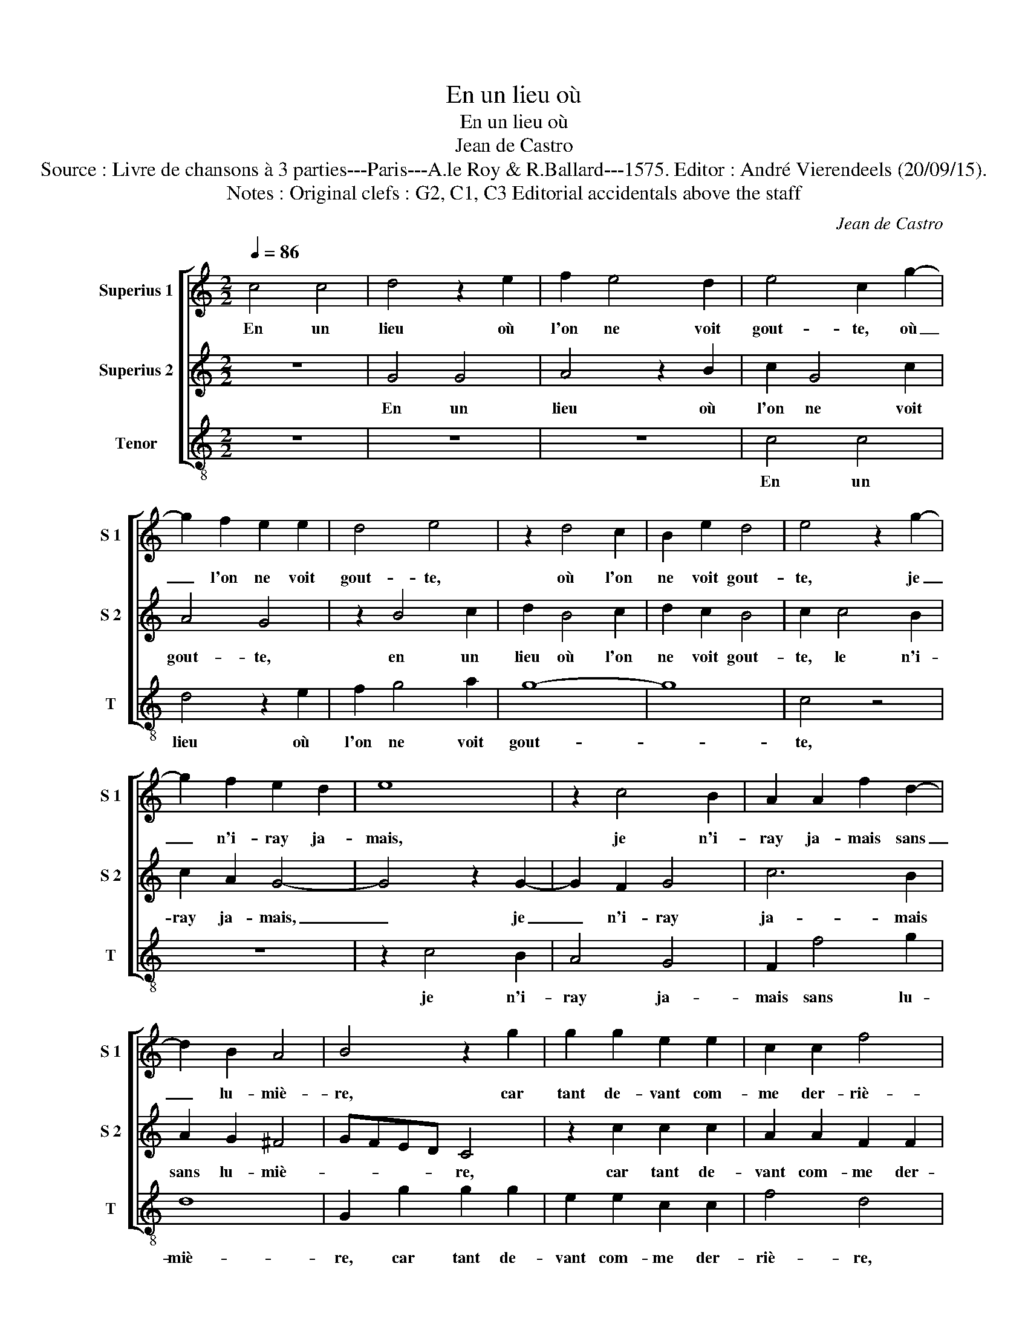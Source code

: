 X:1
T:En un lieu où
T:En un lieu où
T:Jean de Castro
T:Source : Livre de chansons à 3 parties---Paris---A.le Roy & R.Ballard---1575. Editor : André Vierendeels (20/09/15).
T:Notes : Original clefs : G2, C1, C3 Editorial accidentals above the staff
C:Jean de Castro
%%score [ 1 2 3 ]
L:1/8
Q:1/4=86
M:2/2
K:C
V:1 treble nm="Superius 1" snm="S 1"
V:2 treble nm="Superius 2" snm="S 2"
V:3 treble-8 nm="Tenor" snm="T"
V:1
 c4 c4 | d4 z2 e2 | f2 e4 d2 | e4 c2 g2- | g2 f2 e2 e2 | d4 e4 | z2 d4 c2 | B2 e2 d4 | e4 z2 g2- | %9
w: En un|lieu où|l'on ne voit|gout- te, où|_ l'on ne voit|gout- te,|où l'on|ne voit gout-|te, je|
 g2 f2 e2 d2 | e8 | z2 c4 B2 | A2 A2 f2 d2- | d2 B2 A4 | B4 z2 g2 | g2 g2 e2 e2 | c2 c2 f4 | %17
w: _ n'i- ray ja-|mais,|je n'i-|ray ja- mais sans|_ lu- miè-|re, car|tant de- vant com-|me der- riè-|
 d4 z2 g2 | g2 g2 e2 e2 | c2 c2 A4 | G2 g2 e4 | f4 d4 | e4 A4- | A2 d2 ^c4 | d8 | z4 z2 d2- | %26
w: re, car|tant de- vant com-|me der- riè-|re, on en|a bien|sou- vent|_ la gout-|te,|puis-|
 d2 c4 B2 | A2 G2 A2 A2 | G4 G4 | z2 g2 e4- | e2 c2 z2 g2 | e4 d4 | z2 e4 f2 | d2 c2 d4 | %34
w: * que du|per- tuis je me|doub- te|chan- del-|* le, chan-|del- le|ne me|se- ra chè-|
 e4 c2 c2 | d4 z2 e2 | f2 e4 d2 | e4 c2 g2- | g2 f2 e2 e2 | d4 e4 | z2 d4 c2 | B2 e2 d4 | %42
w: re: en un|lieu où|l'on ne voit|gout- te, où|_ l'on ne voit|gout- te,|où l'on|ne voit gout-|
 e4 z2 g2- | g2 f2 e2 d2 | e8 | z2 c4 B2 | A2 A2 f2 d2- | d2 B2 A4 | !fermata!B8 |] %49
w: te, je|_ n'i- ray ja-|mais,|je n'i-|ray ja- mais sans|_ lu- miè-|re.|
V:2
 z8 | G4 G4 | A4 z2 B2 | c2 G4 c2 | A4 G4 | z2 B4 c2 | d2 B4 c2 | d2 c2 B4 | c2 c4 B2 | c2 A2 G4- | %10
w: |En un|lieu où|l'on ne voit|gout- te,|en un|lieu où l'on|ne voit gout-|te, le n'i-|ray ja- mais,|
 G4 z2 G2- | G2 F2 G4 | c6 B2 | A2 G2 ^F4 | GFED C4 | z2 c2 c2 c2 | A2 A2 F2 F2 | G4 C4 | %18
w: _ je|_ n'i- ray|ja- mais|sans lu- miè-|* * * * re,|car tant de-|vant com- me der-|riè- re,|
 z2 c2 c2 G2 | A2 A2 F2 F2 | G2 C2 z2 c2- | c2 A4 B2 | c2 G2 F4- | F2 F2 E4 | ^F4 z2 A2 | %25
w: car tant de-|vant com- me der-|riè- re, on|_ en a|bien sou- vent|_ la gout-|te, puis-|
"^-natural" G2 F2 E2 D2 | E2 F2 D3 E | ^F2 G4 F2 | G2 G2 E4 | C4 z2 G2 | E4 C4 | z2 c2 B4 | %32
w: que du per- tuis|je me doub- *||te, chan- del-|le, chan-|del- le,|chan- del-|
 G4 z2 A2 | B2 c4 B2 | c4 G4 | z2 G4 G2 | A4 z2 B2 | c2 G4 c2 | A4 G4 | z2 B4 c2 | d2 B4 c2 | %41
w: le ne|me se- ra|chè- re:|en un|lieu où|l'on ne voit|gout- te,|en un|lieu où l'on|
 d2 c2 B4 | c2 c4 B2 | c2 A2 G4- | G4 z2 G2- | G2 F2 G4 | c6 B2 | A2 G2 ^F4 | !fermata!G8 |] %49
w: ne voit gout-|te, je n'i-|ray ja- mais,|_ je|_ n'i- ray|ja- mais|sans lu- miè-|re.|
V:3
 z8 | z8 | z8 | c4 c4 | d4 z2 e2 | f2 g4 a2 | g8- | g8 | c4 z4 | z8 | z2 c4 B2 | A4 G4 | F2 f4 g2 | %13
w: |||En un|lieu où|l'on ne voit|gout-||te,||je n'i-|ray ja-|mais sans lu-|
 d8 | G2 g2 g2 g2 | e2 e2 c2 c2 | f4 d4 | z2 g2 g2 g2 | e2 e2 c2 c2 | A4 d4 | z2 g4 a2- | %21
w: miè-|re, car tant de-|vant com- me der-|riè- re,|car tant de-|vant com- me der-|riè- re,|on en|
 a2 f4 g2 | z2 c2 d4- | d2 d2 A4 | d8 | z2 d2 c2 B2 | A4 G4 | d2 e2 d4 | e4 z2 g2 | e4 c4 | %30
w: _ a bien|sou- vent|_ la gout-|te,|puis- que du|per- tuis|je me doub-|te, chan-|del- le,|
 z2 g2 e4 | c4 z2 g2 | e2 c2 c2 F2 | G2 A2 G4 | c8 | z8 | z8 | c4 c4 | d4 z2 e2 | f2 g4 a2 | g8- | %41
w: chan- del-|le, chan-|del- le ne me|se- ra chè-|re:|||en un|lieu où|l'on ne voit|gout-|
 g8 | c4 z4 | z8 | z2 c4 B2 | A4 G4 | F2 f4 g2 | d8 | !fermata!G8 |] %49
w: |te,||je n'i-|ray ja-|mais sans lu-||re.|

